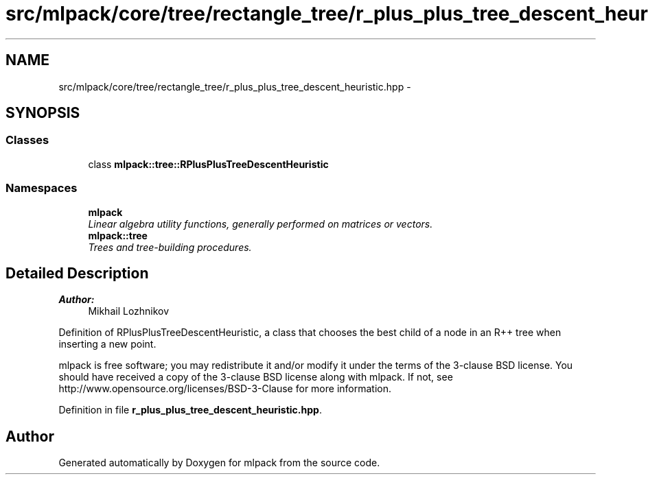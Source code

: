 .TH "src/mlpack/core/tree/rectangle_tree/r_plus_plus_tree_descent_heuristic.hpp" 3 "Sat Mar 25 2017" "Version master" "mlpack" \" -*- nroff -*-
.ad l
.nh
.SH NAME
src/mlpack/core/tree/rectangle_tree/r_plus_plus_tree_descent_heuristic.hpp \- 
.SH SYNOPSIS
.br
.PP
.SS "Classes"

.in +1c
.ti -1c
.RI "class \fBmlpack::tree::RPlusPlusTreeDescentHeuristic\fP"
.br
.in -1c
.SS "Namespaces"

.in +1c
.ti -1c
.RI " \fBmlpack\fP"
.br
.RI "\fILinear algebra utility functions, generally performed on matrices or vectors\&. \fP"
.ti -1c
.RI " \fBmlpack::tree\fP"
.br
.RI "\fITrees and tree-building procedures\&. \fP"
.in -1c
.SH "Detailed Description"
.PP 

.PP
\fBAuthor:\fP
.RS 4
Mikhail Lozhnikov
.RE
.PP
Definition of RPlusPlusTreeDescentHeuristic, a class that chooses the best child of a node in an R++ tree when inserting a new point\&.
.PP
mlpack is free software; you may redistribute it and/or modify it under the terms of the 3-clause BSD license\&. You should have received a copy of the 3-clause BSD license along with mlpack\&. If not, see http://www.opensource.org/licenses/BSD-3-Clause for more information\&. 
.PP
Definition in file \fBr_plus_plus_tree_descent_heuristic\&.hpp\fP\&.
.SH "Author"
.PP 
Generated automatically by Doxygen for mlpack from the source code\&.
